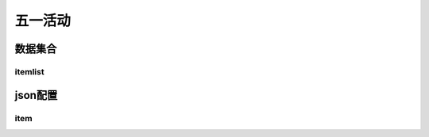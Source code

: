 ========================================
五一活动
========================================







数据集合
=================


itemlist
---------------------





json配置
===============




item
----------------------------


















